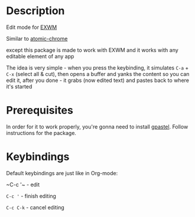 * Description
  Edit mode for [[https://github.com/ch11ng/exwm][EXWM]]

  Similar to [[https://github.com/alpha22jp/atomic-chrome][atomic-chrome]]

  except this package is made to work with EXWM
  and it works with any editable element of any app

  The idea is very simple - when you press the keybinding,
  it simulates =C-a= + =C-x= (select all & cut),
  then opens a buffer and yanks the content so you can edit it,
  after you done - it grabs (now edited text) and pastes back to where it's started

* Prerequisites
  In order for it to work properly, you're gonna need to install [[https://github.com/DamienCassou/gpastel][gpastel]]. Follow instructions for the package.

* Keybindings
  Default keybindings are just like in Org-mode:

  ~C-c '​~   - edit

  ~C-c '~   - finish editing

  ~C-c C-k~ - cancel editing
